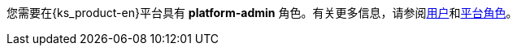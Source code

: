 // :ks_include_id: 533e874085874479aae0d8bb598443f2
您需要在{ks_product-en}平台具有 **platform-admin** 角色。有关更多信息，请参阅xref:04-platform-management/04-access-control/02-users/_index.adoc[用户]和xref:04-platform-management/04-access-control/03-platform-roles/_index.adoc[平台角色]。
